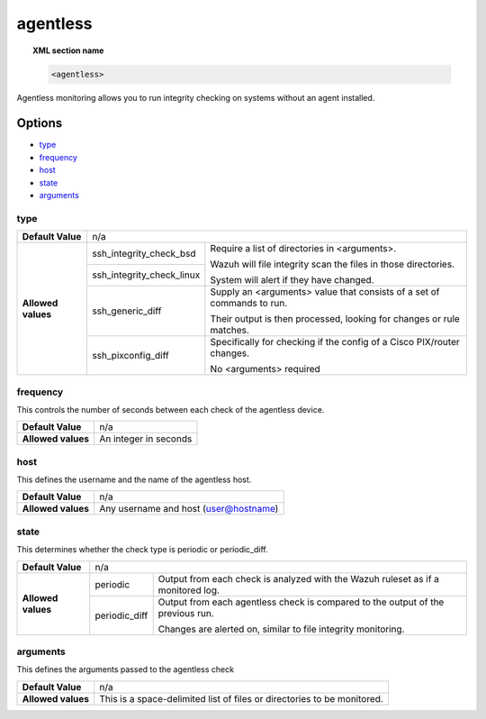 .. _reference_ossec_agentless:

agentless
=========

.. topic:: XML section name

	.. code-block:: xml

		<agentless>

Agentless monitoring allows you to run integrity checking on systems without an agent installed.

Options
-------

- `type`_
- `frequency`_
- `host`_
- `state`_
- `arguments`_

type
^^^^

+--------------------+----------------------------------------------------------------------------------------------------+
| **Default Value**  | n/a                                                                                                |
+--------------------+---------------------------+------------------------------------------------------------------------+
| **Allowed values** | ssh_integrity_check_bsd   | Require a list of directories in <arguments>.                          |
|                    |                           |                                                                        |
+                    +---------------------------+ Wazuh will file integrity scan the files in those directories.         +
|                    | ssh_integrity_check_linux |                                                                        |
|                    |                           | System will alert if they have changed.                                |
+                    +---------------------------+------------------------------------------------------------------------+
|                    | ssh_generic_diff          | Supply an <arguments> value that consists of a set of commands to run. |
|                    |                           |                                                                        |
|                    |                           | Their output is then processed, looking for changes or rule matches.   |
+                    +---------------------------+------------------------------------------------------------------------+
|                    | ssh_pixconfig_diff        | Specifically for checking if the config of a Cisco PIX/router changes. |
|                    |                           |                                                                        |
|                    |                           | No <arguments> required                                                |
+--------------------+---------------------------+------------------------------------------------------------------------+

frequency
^^^^^^^^^

This controls the number of seconds between each check of the agentless device.

+--------------------+--------------------------------------------------------+
| **Default Value**  | n/a                                                    |
+--------------------+--------------------------------------------------------+
| **Allowed values** | An integer in seconds                                  |
+--------------------+--------------------------------------------------------+

host
^^^^

This defines the username and the name of the agentless host.

+--------------------+--------------------------------------------------------+
| **Default Value**  | n/a                                                    |
+--------------------+--------------------------------------------------------+
| **Allowed values** | Any username and host (user@hostname)                  |
+--------------------+--------------------------------------------------------+

state
^^^^^

This determines whether the check type is periodic or periodic_diff.

+--------------------+--------------------------------------------------------------------------------------------------+
| **Default Value**  | n/a                                                                                              |
+--------------------+---------------+----------------------------------------------------------------------------------+
| **Allowed values** | periodic      | Output from each check is analyzed with the Wazuh ruleset as if a monitored log. |
+                    +---------------+----------------------------------------------------------------------------------+
|                    | periodic_diff | Output from each agentless check is compared to the output of the previous run.  |
|                    |               |                                                                                  |
|                    |               | Changes are alerted on, similar to file integrity monitoring.                    |
+--------------------+---------------+----------------------------------------------------------------------------------+

arguments
^^^^^^^^^

This defines the arguments passed to the agentless check

+--------------------+------------------------------------------------------------------------------------------+
| **Default Value**  | n/a                                                                                      |
+--------------------+------------------------------------------------------------------------------------------+
| **Allowed values** | This is a space-delimited list of files or directories to be monitored.                  |
+--------------------+------------------------------------------------------------------------------------------+
